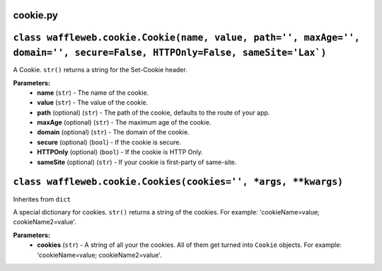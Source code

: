 =========
cookie.py
=========

=================================================================================================================================
``class waffleweb.cookie.Cookie(name, value, path='', maxAge='', domain='', secure=False, HTTPOnly=False, sameSite='Lax`)``
=================================================================================================================================

A Cookie. ``str()`` returns a string for the Set-Cookie header.

**Parameters:**
 - **name** (``str``) - The name of the cookie.
 - **value** (``str``) - The value of the cookie.
 - **path** (optional) (``str``) - The path of the cookie, defaults to the route of your app.
 - **maxAge**  (optional) (``str``) - The maximum age of the cookie.
 - **domain** (optional) (``str``) - The domain of the cookie.
 - **secure** (optional) (``bool``) - If the cookie is secure.
 - **HTTPOnly** (optional) (``bool``) - If the cookie is HTTP Only.
 - **sameSite** (optional) (``str``) - If your cookie is first-party of same-site.
 
=================================================================
``class waffleweb.cookie.Cookies(cookies='', *args, **kwargs)``
=================================================================

Inherites from ``dict``

A special dictionary for cookies. ``str()`` returns a string of the cookies. For example: 'cookieName=value; cookieName2=value'.

**Parameters:**
 - **cookies** (``str``) - A string of all your the cookies. All of them get turned into ``Cookie`` objects. For example: 'cookieName=value; cookieName2=value'.